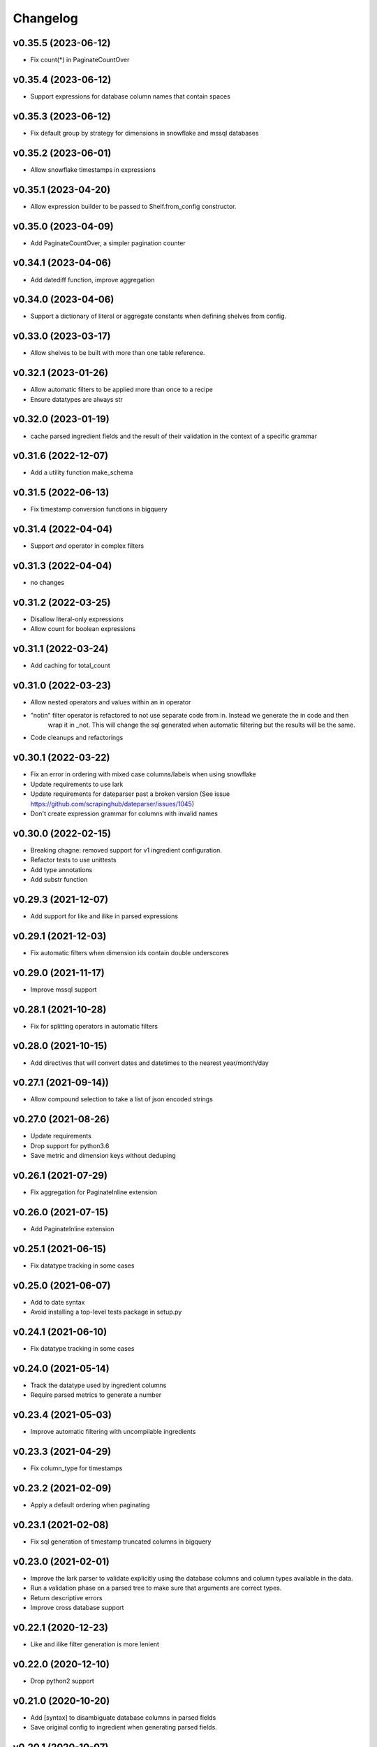 
Changelog
=========

v0.35.5 (2023-06-12)
-----------------------------------------
* Fix count(*) in PaginateCountOver

v0.35.4 (2023-06-12)
-----------------------------------------
* Support expressions for database column names that contain spaces

v0.35.3 (2023-06-12)
-----------------------------------------
* Fix default group by strategy for dimensions in snowflake and mssql databases

v0.35.2 (2023-06-01)
-----------------------------------------
* Allow snowflake timestamps in expressions

v0.35.1 (2023-04-20)
-----------------------------------------
* Allow expression builder to be passed to Shelf.from_config constructor.

v0.35.0 (2023-04-09)
-----------------------------------------
* Add PaginateCountOver, a simpler pagination counter

v0.34.1 (2023-04-06)
-----------------------------------------
* Add datediff function, improve aggregation

v0.34.0 (2023-04-06)
-----------------------------------------
* Support a dictionary of literal or aggregate constants when defining shelves from config.

v0.33.0 (2023-03-17)
-----------------------------------------
* Allow shelves to be built with more than one table reference.

v0.32.1 (2023-01-26)
-----------------------------------------
* Allow automatic filters to be applied more than once to a recipe
* Ensure datatypes are always str

v0.32.0 (2023-01-19)
-----------------------------------------
* cache parsed ingredient fields and the result of their validation in the context of a specific grammar

v0.31.6 (2022-12-07)
-----------------------------------------
* Add a utility function make_schema

v0.31.5 (2022-06-13)
-----------------------------------------
* Fix timestamp conversion functions in bigquery

v0.31.4 (2022-04-04)
-----------------------------------------
* Support `and` operator in complex filters

v0.31.3 (2022-04-04)
-----------------------------------------
* no changes

v0.31.2 (2022-03-25)
-----------------------------------------
* Disallow literal-only expressions
* Allow count for boolean expressions

v0.31.1 (2022-03-24)
-----------------------------------------
* Add caching for total_count

v0.31.0 (2022-03-23)
-----------------------------------------
* Allow nested operators and values within an in operator
* "notin" filter operator is refactored to not use separate code from in. Instead we generate the in code and then
   wrap it in _not. This will change the sql generated when automatic filtering but the results will be the same.
* Code cleanups and refactorings

v0.30.1 (2022-03-22)
-----------------------------------------
* Fix an error in ordering with mixed case columns/labels when using snowflake
* Update requirements to use lark
* Update requirements for dateparser past a broken version (See issue https://github.com/scrapinghub/dateparser/issues/1045)
* Don't create expression grammar for columns with invalid names

v0.30.0 (2022-02-15)
-----------------------------------------
* Breaking chagne: removed support for v1 ingredient configuration.
* Refactor tests to use unittests
* Add type annotations
* Add substr function

v0.29.3 (2021-12-07)
-----------------------------------------
* Add support for like and ilike in parsed expressions

v0.29.1 (2021-12-03)
-----------------------------------------
* Fix automatic filters when dimension ids contain double underscores

v0.29.0 (2021-11-17)
-----------------------------------------
* Improve mssql support

v0.28.1 (2021-10-28)
-----------------------------------------
* Fix for splitting operators in automatic filters

v0.28.0 (2021-10-15)
-----------------------------------------
* Add directives that will convert dates and datetimes to the nearest year/month/day

v0.27.1 (2021-09-14))
-----------------------------------------
* Allow compound selection to take a list of json encoded strings

v0.27.0 (2021-08-26)
-----------------------------------------
* Update requirements
* Drop support for python3.6
* Save metric and dimension keys without deduping

v0.26.1 (2021-07-29)
-----------------------------------------
* Fix aggregation for PaginateInline extension

v0.26.0 (2021-07-15)
-----------------------------------------
* Add PaginateInline extension

v0.25.1 (2021-06-15)
-----------------------------------------
* Fix datatype tracking in some cases

v0.25.0 (2021-06-07)
-----------------------------------------
* Add to date syntax
* Avoid installing a top-level tests package in setup.py

v0.24.1 (2021-06-10)
-----------------------------------------
* Fix datatype tracking in some cases

v0.24.0 (2021-05-14)
-----------------------------------------
* Track the datatype used by ingredient columns
* Require parsed metrics to generate a number

v0.23.4 (2021-05-03)
-----------------------------------------
* Improve automatic filtering with uncompilable ingredients

v0.23.3 (2021-04-29)
-----------------------------------------
* Fix column_type for timestamps

v0.23.2 (2021-02-09)
-----------------------------------------
* Apply a default ordering when paginating

v0.23.1 (2021-02-08)
-----------------------------------------
* Fix sql generation of timestamp truncated columns in bigquery

v0.23.0 (2021-02-01)
-----------------------------------------
* Improve the lark parser to validate explicitly using the database columns and
  column types available in the data.
* Run a validation phase on a parsed tree to make sure that arguments are correct types.
* Return descriptive errors
* Improve cross database support

v0.22.1 (2020-12-23)
-----------------------------------------
* Like and ilike filter generation is more lenient

v0.22.0 (2020-12-10)
-----------------------------------------
* Drop python2 support

v0.21.0 (2020-10-20)
-----------------------------------------
* Add [syntax] to disambiguate database columns in parsed fields
* Save original config to ingredient when generating parsed fields.

v0.20.1 (2020-10-07)
-----------------------------------------
* Fix issue with parsing >= and <=

v0.20.0 (2020-10-02)
-----------------------------------------
* Update total_count to use caching
* Fix datatime auto conversions

0.19.1 (2020-09-10)
-----------------------------------------
* Drop python2.7 testing support (Python2.7 support will be dropped in 0.20)
* Improve type identification in Ingredient.build_filter

0.19.0 (2020-09-04)
-----------------------------------------
* Support and documentation for compound selection in automatic filters
* Support for different sqlalchemy generation when using parsed fields
* Add support for date conversions and percentiles in bigquery.
* Ingredient.build_filters now returns SQLAlchemy BinaryExpression rather than Filter objects.

0.18.1 (2020-08-07)
-----------------------------------------
* Fix a bug in filter binning
* Happy birthday, Zoe!

0.18.0 (2020-07-31)
-----------------------------------------
* Add automatic filter binning for redshift to reduce required query compilations
* Add parsed field converters to perform casting and date truncation.

0.17.2 (2020-07-21)
-----------------------------------------
* Fix Paginate search to use value roles

0.17.1 (2020-07-09)
-----------------------------------------
* Fix parsed syntax for `field IS NULL`

0.17.0 (2020-06-26)
-----------------------------------------
* Set bucket default label to "Not found"
* Use sureberus to validate lookup is a dictionary if present in Dimension config
* Fix to ensure pagination page is 1 even if there is no data
* On shelf construction, create InvalidIngredient for ingredients that fail construction

0.16.0 (2020-06-19)
-----------------------------------------
* Ignore order_by on a recipe if the ingredient has not been added to the dimensions or metrics.
* Allows case insensitivity in "kind:" and support "kind: Measure" as an alternative to "kind: Metric"
* Fix like/ilike and pagination_q filtering against dimensions that have a non-string ID.
* Fix parsed sql generation for AND and OR
* Fix parsed sql generation for division when one of the terms is a constant (like sum(people) / 100.0)
* Adds IS NULL as a boolean expression
* Adds "Intelligent date" calculations to allow more useful date calculations relative to current date

0.15.0 (2020-05-08)
-----------------------------------------
* Ignore order_by if ingredients have not been added
* Support measure as a synonym for metric and be lenient about capitalization
  in shelf config

0.14.0 (2020-03-06)
-----------------------------------------
* Support graceful ingredient failures when ingredients can not be constructed from config.

0.13.1 (2020-02-11)
-----------------------------------------
* Fix a pg8000 issue

0.13.0 (2020-01-28)
-----------------------------------------

* Extend grouping strategies so recipes can also order by column labels
* Create a new shelf configuration that uses lark to parse text into SQLAlchemy.

0.12.0 (2019-11-25)
-----------------------------------------

* remove flapjack_stack and pyhash dependencies
* Add percentile aggregations to metrics from config.
* Use more accurate fetched_from_cache caching query attribute
* Add grouping strategies so recipes can group by column labels

0.11.0 (2019-11-07)
-----------------------------------------
* Add Paginate extension
* Fix deterministic Anonymization in python3
* CI improvements

0.10.0 (2019-08-07)
-----------------------------------------
* Support multiple quickselects which are ORed together

0.9.0 (2019-08-07)
-----------------------------------------
* Replace quickfilter with quickselect
* Improve and publish docs on at recipe.readthedocs.io
* Happy birthday, Zoe!

0.8.0 (2019-07-08)
-----------------------------------------
* Add cache control options.

0.7.0 (2019-06-24)
-----------------------------------------

* Support date ranges in configuration defined ingredients
* Add like, ilike, between in ingredients defined from config
* Better handling in automatic filters when Nones appear in lists
* Remove dirty flag
* Ingredients defined from config support safe division by default
* [ISSUE-37] Allow Dimension defined from config to be defined using buckets

0.6.2 (2019-06-11)
-----------------------------------------


0.1.0 (2017-02-05)
-----------------------------------------

* First release on PyPI.
